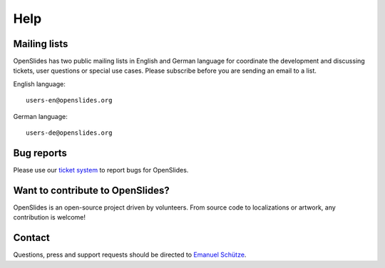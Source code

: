 Help
====


Mailing lists
-------------

OpenSlides has two public mailing lists in English and German language
for coordinate the development and discussing tickets, user questions or 
special use cases. Please subscribe before you are sending an email to a list.

English language::

  users-en@openslides.org

German language::

  users-de@openslides.org


Bug reports
-----------

Please use our `ticket system <http://dev.openslides.org/report/3>`_ 
to report bugs for OpenSlides.


Want to contribute to OpenSlides?
---------------------------------

OpenSlides is an open-source project driven by volunteers. 
From source code to localizations or artwork, any contribution is welcome!

Contact
-------
Questions, press and support requests should be directed to `Emanuel Schütze <emanuel@openslides.com>`_.
